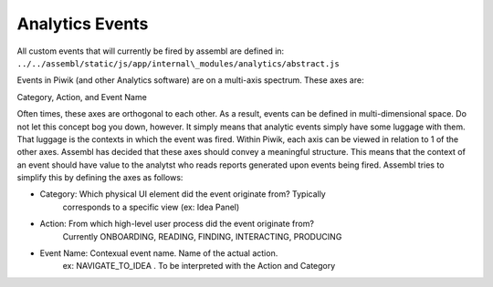 Analytics Events
----------------

All custom events that will currently be fired by assembl are defined
in: ``../../assembl/static/js/app/internal\_modules/analytics/abstract.js``

Events in Piwik (and other Analytics software) are on a multi-axis
spectrum. These axes are:

Category, Action, and Event Name

Often times, these axes are orthogonal to each other. As a result,
events can be defined in multi-dimensional space. Do not let this
concept bog you down, however. It simply means that analytic events
simply have some luggage with them. That luggage is the contexts in which
the event was fired. Within Piwik, each axis can be viewed in
relation to 1 of the other axes. Assembl has decided that these axes
should convey a meaningful structure. This means that the context of an
event should have value to the analytst who reads reports generated upon
events being fired. Assembl tries to simplify this by defining the axes as
follows:

-  Category: Which physical UI element did the event originate from?  Typically
        corresponds to a specific view (ex: Idea Panel)
-  Action: From which high-level user process did the event originate from?
        Currently ONBOARDING, READING, FINDING, INTERACTING, PRODUCING
-  Event Name: Contexual event name.  Name of the actual action.  
        ex:  NAVIGATE_TO_IDEA .  To be interpreted with the Action and Category
